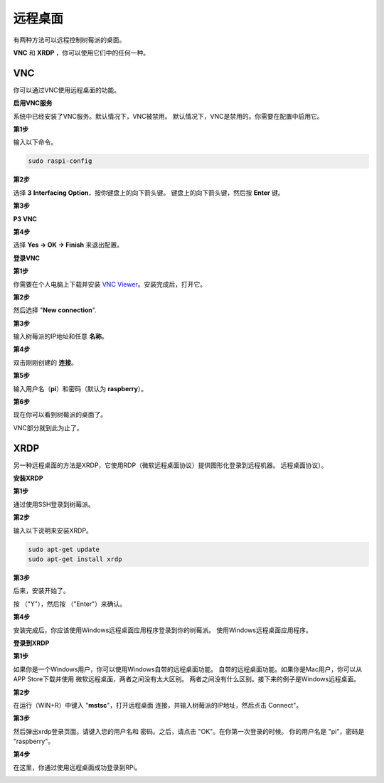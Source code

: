 远程桌面 
=====================

有两种方法可以远程控制树莓派的桌面。

**VNC** 和 **XRDP** ，你可以使用它们中的任何一种。

VNC 
--------------

你可以通过VNC使用远程桌面的功能。

**启用VNC服务**

系统中已经安装了VNC服务。默认情况下，VNC被禁用。
默认情况下，VNC是禁用的。你需要在配置中启用它。

**第1步**

输入以下命令。

.. raw:: html

    <run></run>

.. code-block:: 

    sudo raspi-config

.. image:: media/image287.png
   :align: center

**第2步**

选择 **3** **Interfacing Option**，按你键盘上的向下箭头键。
键盘上的向下箭头键，然后按 **Enter** 键。

.. image:: media/image282.png
   :align: center

**第3步**

**P3 VNC**

.. image:: media/image288.png
   :align: center

**第4步**

选择 **Yes -> OK -> Finish** 来退出配置。

.. image:: media/image289.png
   :align: center

**登录VNC**

**第1步**

你需要在个人电脑上下载并安装 `VNC Viewer <https://www.realvnc.com/en/connect/download/viewer/>`_。安装完成后，打开它。

**第2步**

然后选择 \"**New connection**\".

.. image:: media/image290.png
   :align: center

**第3步**

输入树莓派的IP地址和任意 **名称**。

.. image:: media/image291.png
   :align: center

**第4步**

双击刚刚创建的 **连接**。

.. image:: media/image292.png
   :align: center

**第5步**

输入用户名（**pi**）和密码（默认为 **raspberry**）。

.. image:: media/image293.png
   :align: center

**第6步**

现在你可以看到树莓派的桌面了。

.. image:: media/image294.png
   :align: center

VNC部分就到此为止了。


XRDP
-----------------------

另一种远程桌面的方法是XRDP，它使用RDP（微软远程桌面协议）提供图形化登录到远程机器。
远程桌面协议）。

**安装XRDP**

**第1步**

通过使用SSH登录到树莓派。

**第2步**

输入以下说明来安装XRDP。

.. raw:: html

    <run></run>

.. code-block:: 

   sudo apt-get update
   sudo apt-get install xrdp

**第3步**

后来，安装开始了。

按 （"Y"），然后按 （"Enter"）来确认。

.. image:: media/image295.png
   :align: center

**第4步**

安装完成后，你应该使用Windows远程桌面应用程序登录到你的树莓派。
使用Windows远程桌面应用程序。

**登录到XRDP**

**第1步**

如果你是一个Windows用户，你可以使用Windows自带的远程桌面功能。
自带的远程桌面功能。如果你是Mac用户，你可以从APP Store下载并使用
微软远程桌面，两者之间没有太大区别。
两者之间没有什么区别。接下来的例子是Windows远程桌面。

**第2步**

在运行（WIN+R）中键入 \"**mstsc**\"，打开远程桌面
连接，并输入树莓派的IP地址，然后点击
\Connect\"。

.. image:: media/image296.png
   :align: center

**第3步**

然后弹出xrdp登录页面。请键入您的用户名和
密码。之后，请点击 "OK"。在你第一次登录的时候。
你的用户名是 "pi\"，密码是 "raspberry\"。

.. image:: media/image297.png
   :align: center

**第4步**

在这里，你通过使用远程桌面成功登录到RPi。

.. image:: media/image20.png
   :align: center


